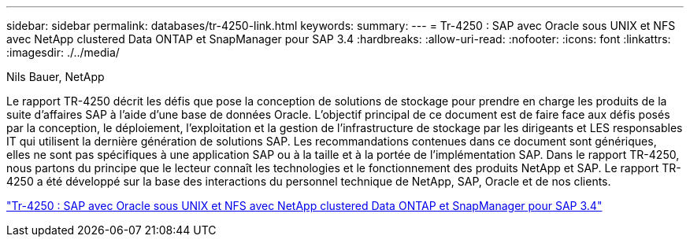 ---
sidebar: sidebar 
permalink: databases/tr-4250-link.html 
keywords:  
summary:  
---
= Tr-4250 : SAP avec Oracle sous UNIX et NFS avec NetApp clustered Data ONTAP et SnapManager pour SAP 3.4
:hardbreaks:
:allow-uri-read: 
:nofooter: 
:icons: font
:linkattrs: 
:imagesdir: ./../media/


Nils Bauer, NetApp

Le rapport TR-4250 décrit les défis que pose la conception de solutions de stockage pour prendre en charge les produits de la suite d'affaires SAP à l'aide d'une base de données Oracle. L'objectif principal de ce document est de faire face aux défis posés par la conception, le déploiement, l'exploitation et la gestion de l'infrastructure de stockage par les dirigeants et LES responsables IT qui utilisent la dernière génération de solutions SAP. Les recommandations contenues dans ce document sont génériques, elles ne sont pas spécifiques à une application SAP ou à la taille et à la portée de l'implémentation SAP. Dans le rapport TR-4250, nous partons du principe que le lecteur connaît les technologies et le fonctionnement des produits NetApp et SAP. Le rapport TR-4250 a été développé sur la base des interactions du personnel technique de NetApp, SAP, Oracle et de nos clients.

link:https://www.netapp.com/pdf.html?item=/media/19525-tr-4250.pdf["Tr-4250 : SAP avec Oracle sous UNIX et NFS avec NetApp clustered Data ONTAP et SnapManager pour SAP 3.4"^]
